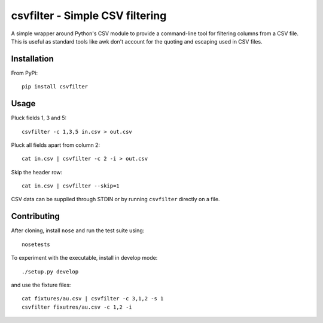 ================================
csvfilter - Simple CSV filtering
================================

A simple wrapper around Python's CSV module to provide a command-line tool for
filtering columns from a CSV file.  This is useful as standard tools like awk
don't account for the quoting and escaping used in CSV files.  

Installation
------------

From PyPi::

    pip install csvfilter

Usage
-----

Pluck fields 1, 3 and 5::

    csvfilter -c 1,3,5 in.csv > out.csv

Pluck all fields apart from column 2::

    cat in.csv | csvfilter -c 2 -i > out.csv

Skip the header row::

    cat in.csv | csvfilter --skip=1

CSV data can be supplied through STDIN or by running ``csvfilter`` directly on a
file.

Contributing
------------

After cloning, install ``nose`` and run the test suite using::

    nosetests

To experiment with the executable, install in develop mode::

    ./setup.py develop

and use the fixture files::

    cat fixtures/au.csv | csvfilter -c 3,1,2 -s 1
    csvfilter fixutres/au.csv -c 1,2 -i